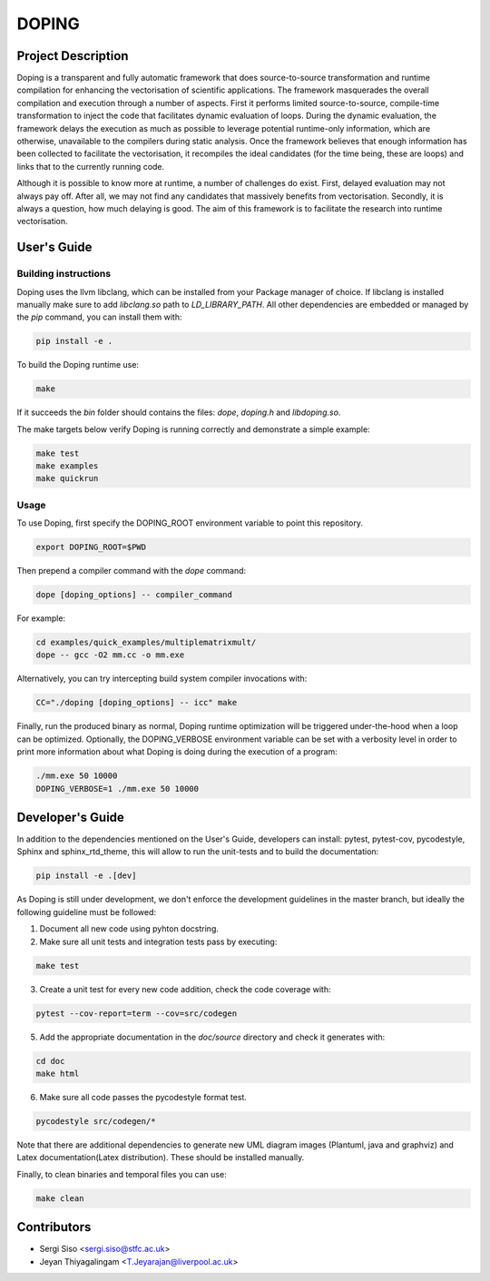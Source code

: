 DOPING
========

Project Description
-------------------

.. description-begin-marker-do-not-remove

Doping is a transparent and fully automatic framework that does source-to-source
transformation and runtime compilation for enhancing the vectorisation of scientific
applications. The framework masquerades the overall compilation and execution through
a number of aspects.
First it performs limited source-to-source, compile-time transformation to inject the
code that facilitates dynamic evaluation of loops. During the dynamic evaluation, the
framework delays the execution as much as possible to leverage potential runtime-only
information, which are otherwise, unavailable to the compilers during static analysis.
Once the framework believes that enough information has been collected to facilitate
the vectorisation, it recompiles the ideal candidates (for the time being, these are
loops) and links that to the currently running code.

Although it is possible to know more at runtime, a number of challenges do exist. First,
delayed evaluation may not always pay off. After all, we may not find any candidates
that massively benefits from vectorisation. Secondly, it is always a question, how much
delaying is good. The aim of this framework is to facilitate the research into runtime
vectorisation.

.. description-end-marker-do-not-remove


User's Guide
------------

.. usersguide-begin-marker-do-not-remove

Building instructions
`````````````````````

Doping uses the llvm libclang, which can be installed from your Package manager of
choice. If libclang is installed manually make sure to add `libclang.so` path to
`LD_LIBRARY_PATH`. All other dependencies are embedded or managed by the `pip`
command, you can install them with:

.. code-block:: bash

    pip install -e . 

To build the Doping runtime use:

.. code-block:: bash

    make

If it succeeds the `bin` folder should contains the files: `dope`, `doping.h` and
`libdoping.so`.

The make targets below verify Doping is running correctly and demonstrate a simple example:

.. code-block:: bash

    make test
    make examples
    make quickrun


Usage
`````
To use Doping, first specify the DOPING_ROOT environment variable to point this
repository.

.. code-block:: bash

    export DOPING_ROOT=$PWD

Then prepend a compiler command with the `dope` command:

.. code-block:: bash

    dope [doping_options] -- compiler_command

For example:

.. code-block:: bash

    cd examples/quick_examples/multiplematrixmult/
    dope -- gcc -O2 mm.cc -o mm.exe


Alternatively, you can try intercepting build system compiler invocations with:

.. code-block:: bash

    CC="./doping [doping_options] -- icc" make

Finally, run the produced binary as normal, Doping runtime optimization will
be triggered under-the-hood when a loop can be optimized. Optionally, the
DOPING_VERBOSE environment variable can be set with a verbosity level in
order to print more information about what Doping is doing during the execution
of a program:

.. code-block:: bash

    ./mm.exe 50 10000
    DOPING_VERBOSE=1 ./mm.exe 50 10000

.. usersguide-end-marker-do-not-remove


Developer's Guide
-----------------

.. developersguide-begin-marker-do-not-remove

In addition to the dependencies mentioned on the User's Guide,
developers can install: pytest, pytest-cov, pycodestyle,
Sphinx and sphinx_rtd_theme, this will allow to run the
unit-tests and to build the documentation:

.. code-block:: bash

    pip install -e .[dev]


As Doping is still under development, we don't enforce the development
guidelines in the master branch, but ideally the following guideline
must be followed:

1. Document all new code using pyhton docstring.

2. Make sure all unit tests and integration tests pass by executing:

.. code-block:: bash

    make test

3. Create a unit test for every new code addition, check the code coverage with:

.. code-block:: bash

    pytest --cov-report=term --cov=src/codegen


5. Add the appropriate documentation in the `doc/source` directory and check it generates with:

.. code-block:: bash

    cd doc
    make html


6. Make sure all code passes the pycodestyle format test.

.. code-block:: bash

    pycodestyle src/codegen/*

Note that there are additional dependencies to generate new UML diagram images (Plantuml,
java and graphviz) and Latex documentation(Latex distribution). These should be installed
manually.

Finally, to clean binaries and temporal files you can use:

.. code-block:: bash

    make clean


.. developersguide-end-marker-do-not-remove

Contributors
------------
- Sergi Siso <sergi.siso@stfc.ac.uk>
- Jeyan Thiyagalingam <T.Jeyarajan@liverpool.ac.uk>
